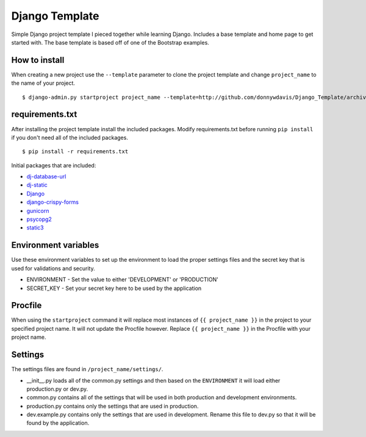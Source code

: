 Django Template
===============

Simple Django project template I pieced together while learning Django. Includes a base template and home page to get
started with. The base template is based off of one of the Bootstrap examples.

How to install
--------------

When creating a new project use the ``--template`` parameter to clone the project template and change ``project_name`` to
the name of your project. ::

    $ django-admin.py startproject project_name --template=http://github.com/donnywdavis/Django_Template/archive/master.zip

requirements.txt
----------------

After installing the project template install the included packages. Modify requirements.txt before running ``pip install``
if you don't need all of the included packages. ::

    $ pip install -r requirements.txt

Initial packages that are included:

* `dj-database-url <https://github.com/kennethreitz/dj-database-url>`_
* `dj-static <https://github.com/kennethreitz/dj-static>`_
* `Django <https://github.com/django/django>`_
* `django-crispy-forms <https://github.com/maraujop/django-crispy-forms>`_
* `gunicorn <https://github.com/benoitc/gunicorn>`_
* `psycopg2 <https://github.com/psycopg/psycopg2>`_
* `static3 <https://github.com/rmohr/static3>`_

Environment variables
---------------------

Use these environment variables to set up the environment to load the proper settings files and the secret key that is
used for validations and security.

* ENVIRONMENT - Set the value to either 'DEVELOPMENT' or 'PRODUCTION'
* SECRET_KEY - Set your secret key here to be used by the application

Procfile
--------

When using the ``startproject`` command it will replace most instances of ``{{ project_name }}`` in the project to your
specified project name. It will not update the Procfile however. Replace ``{{ project_name }}`` in the Procfile with your
project name.

Settings
--------

The settings files are found in ``/project_name/settings/``.

* \__init\__.py loads all of the common.py settings and then based on the ``ENVIRONMENT`` it will load either production.py or dev.py.
* common.py contains all of the settings that will be used in both production and development environments.
* production.py contains only the settings that are used in production.
* dev.example.py contains only the settings that are used in development. Rename this file to dev.py so that it will be found by the application.